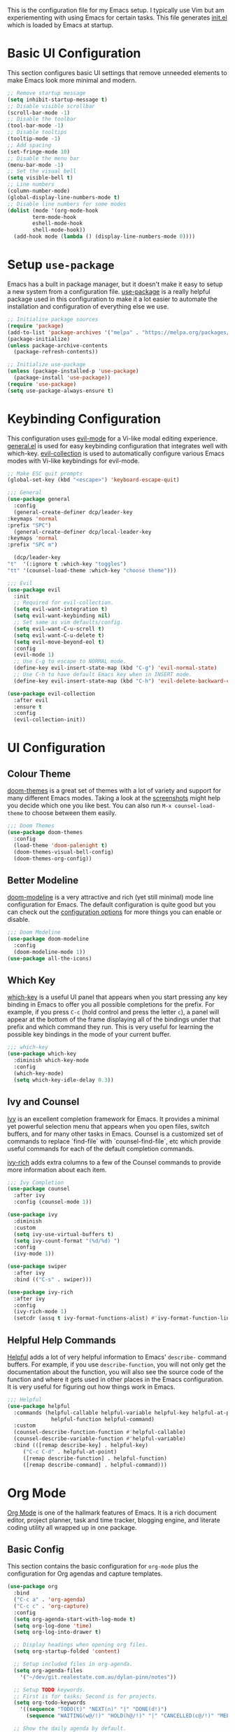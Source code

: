 #+title Emacs Configuration
#+PROPERTY: header-args:emacs-lisp :tangle ./init.el

This is the configuration file for my Emacs setup.  I typically use
Vim but am experiementing with using Emacs for certain tasks.  This
file generates [[file:init.el][init.el]] which is loaded by Emacs at startup.

* Basic UI Configuration

This section configures basic UI settings that remove unneeded
elements to make Emacs look more minimal and modern.
  
  #+begin_src emacs-lisp
    ;; Remove startup message
    (setq inhibit-startup-message t)
    ;; Disable visible scrollbar
    (scroll-bar-mode -1)
    ;; Disable the toolbar
    (tool-bar-mode -1)
    ;; Disable tooltips
    (tooltip-mode -1)
    ;; Add spacing
    (set-fringe-mode 10)
    ;; Disable the menu bar
    (menu-bar-mode -1)
    ;; Set the visual bell
    (setq visible-bell t)
    ;; Line numbers
    (column-number-mode)
    (global-display-line-numbers-mode t)
    ;; Disable line numbers for some modes
    (dolist (mode '(org-mode-hook
		    term-mode-hook
		    eshell-mode-hook
		    shell-mode-hook))
      (add-hook mode (lambda () (display-line-numbers-mode 0))))
  #+end_src

* Setup =use-package=

Emacs has a built in package manager, but it doesn't make it easy to
setup a new system from a configuration file. [[https://github.com/jwiegley/use-package][use-package]] is a really
helpful package used in this configuration to make it a lot easier to
automate the installation and configuration of everything else we use.

  #+begin_src emacs-lisp
    ;; Initialise package sources
    (require 'package)
    (add-to-list 'package-archives '("melpa" . "https://melpa.org/packages/") t)
    (package-initialize)
    (unless package-archive-contents
      (package-refresh-contents))

    ;; Initialize use-package
    (unless (package-installed-p 'use-package)
      (package-install 'use-package))
    (require 'use-package)
    (setq use-package-always-ensure t)
  #+end_src

* Keybinding Configuration

 This configuration uses [[https://evil.readthedocs.io/en/latest/index.html][evil-mode]] for a Vi-like modal editing
 experience.  [[https://github.com/noctuid/general.el][general.el]] is used for easy keybinding configuration
 that integrates well with which-key.  [[https://github.com/emacs-evil/evil-collection][evil-collection]] is used to
 automatically configure various Emacs modes with Vi-like keybindings
 for evil-mode.

  #+begin_src emacs-lisp
    ;; Make ESC quit prompts
    (global-set-key (kbd "<escape>") 'keyboard-escape-quit)

    ;;; General
    (use-package general
      :config
      (general-create-definer dcp/leader-key
	:keymaps 'normal
	:prefix "SPC")
      (general-create-definer dcp/local-leader-key
	:keymaps 'normal
	:prefix "SPC m")

      (dcp/leader-key
	"t"  '(:ignore t :which-key "toggles")
	"tt" '(counsel-load-theme :which-key "choose theme")))

    ;;; Evil
    (use-package evil
      :init
      ;; Required for evil-collection.
      (setq evil-want-integration t)
      (setq evil-want-keybinding nil)
      ;; Set same as vim defaults/config.
      (setq evil-want-C-u-scroll t)
      (setq evil-want-C-u-delete t)
      (setq evil-move-beyond-eol t)
      :config
      (evil-mode 1)
      ;; Use C-g to escape to NORMAL mode.
      (define-key evil-insert-state-map (kbd "C-g") 'evil-normal-state)
      ;; Use C-h to have default Emacs key when in INSERT mode.
      (define-key evil-insert-state-map (kbd "C-h") 'evil-delete-backward-char-and-join))

    (use-package evil-collection
      :after evil
      :ensure t
      :config
      (evil-collection-init))
  #+end_src

* UI Configuration
** Colour Theme

 [[https://github.com/hlissner/emacs-doom-themes][doom-themes]] is a great set of themes with a lot of variety and
 support for many different Emacs modes.  Taking a look at the
 [[https://github.com/hlissner/emacs-doom-themes/tree/screenshots][screenshots]] might help you decide which one you like best.  You can
 also run =M-x counsel-load-theme= to choose between them easily.
 
  #+begin_src emacs-lisp
    ;;; Doom Themes
    (use-package doom-themes
      :config
      (load-theme 'doom-palenight t)
      (doom-themes-visual-bell-config)
      (doom-themes-org-config))
  #+end_src
  
** Better Modeline

 [[https://github.com/seagle0128/doom-modeline][doom-modeline]] is a very attractive and rich (yet still minimal) mode
 line configuration for Emacs.  The default configuration is quite
 good but you can check out the [[https://github.com/seagle0128/doom-modeline#customize][configuration options]] for more things
 you can enable or disable.

  #+begin_src emacs-lisp
    ;;; Doom Modeline
    (use-package doom-modeline
      :config
      (doom-modeline-mode 1))
    (use-package all-the-icons)
  #+end_src

** Which Key

 [[https://github.com/justbur/emacs-which-key][which-key]] is a useful UI panel that appears when you start pressing
 any key binding in Emacs to offer you all possible completions for
 the prefix.  For example, if you press =C-c= (hold control and press
 the letter =c=), a panel will appear at the bottom of the frame
 displaying all of the bindings under that prefix and which command
 they run.  This is very useful for learning the possible key bindings
 in the mode of your current buffer.
 
  #+begin_src emacs-lisp
    ;;; which-key
    (use-package which-key
      :diminish which-key-mode
      :config
      (which-key-mode)
      (setq which-key-idle-delay 0.3))
  #+end_src

** Ivy and Counsel

 [[https://oremacs.com/swiper/][Ivy]] is an excellent completion framework for Emacs.  It provides a
 minimal yet powerful selection menu that appears when you open files,
 switch buffers, and for many other tasks in Emacs.  Counsel is a
 customized set of commands to replace `find-file` with
 `counsel-find-file`, etc which provide useful commands for each of
 the default completion commands.

  [[https://github.com/Yevgnen/ivy-rich][ivy-rich]] adds extra columns to a few of the Counsel commands to
  provide more information about each item.

  #+begin_src emacs-lisp
    ;;; Ivy Completion
    (use-package counsel
      :after ivy
      :config (counsel-mode 1))

    (use-package ivy
      :diminish
      :custom
      (setq ivy-use-virtual-buffers t)
      (setq ivy-count-format "(%d/%d) ")
      :config
      (ivy-mode 1))

    (use-package swiper
      :after ivy
      :bind (("C-s" . swiper)))

    (use-package ivy-rich
      :after ivy
      :config
      (ivy-rich-mode 1)
      (setcdr (assq t ivy-format-functions-alist) #'ivy-format-function-line))
  #+end_src

** Helpful Help Commands

 [[https://github.com/Wilfred/helpful][Helpful]] adds a lot of very helpful information to Emacs' =describe-=
 command buffers.  For example, if you use =describe-function=, you
 will not only get the documentation about the function, you will also
 see the source code of the function and where it gets used in other
 places in the Emacs configuration.  It is very useful for figuring
 out how things work in Emacs.

  #+begin_src emacs-lisp
    ;;; Helpful
    (use-package helpful
      :commands (helpful-callable helpful-variable helpful-key helpful-at-point
				  helpful-function helpful-command)
      :custom
      (counsel-describe-function-function #'helpful-callable)
      (counsel-describe-variable-function #'helpful-variable)
      :bind (([remap describe-key] . helpful-key)
	     ("C-c C-d" . helpful-at-point)
	     ([remap describe-function] . helpful-function)
	     ([remap describe-command] . helpful-command)))
  #+end_src

* Org Mode

 [[https://orgmode.org/][Org Mode]] is one of the hallmark features of Emacs.  It is a rich
 document editor, project planner, task and time tracker, blogging
 engine, and literate coding utility all wrapped up in one package.
 
** Basic Config

 This section contains the basic configuration for =org-mode= plus the
 configuration for Org agendas and capture templates.

   #+begin_src emacs-lisp
     (use-package org
       :bind
       ("C-c a" . 'org-agenda)
       ("C-c c" . 'org-capture)
       :config
       (setq org-agenda-start-with-log-mode t)
       (setq org-log-done 'time)
       (setq org-log-into-drawer t)

       ;; Display headings when opening org files.
       (setq org-startup-folded 'content)

       ;; Setup included files in org-agenda.
       (setq org-agenda-files
	     '("~/dev/git.realestate.com.au/dylan-pinn/notes"))

       ;; Setup TODO keywords.
       ;; First is for tasks; Second is for projects.
       (setq org-todo-keywords
	     '((sequence "TODO(t)" "NEXT(n)" "|" "DONE(d!)")
	       (sequence "WAITING(w@/!)" "HOLD(h@/!)" "|" "CANCELLED(c@/!)" "MEETING")))

       ;; Show the daily agenda by default.
       (setq org-agenda-span 'day)

       ;; Hide tasks that are scheduled in the future.
       (setq org-agenda-todo-ignore-scheduled 'future)

       ;; Customised Agenda view for daily workflow.
       (setq org-agenda-custom-commands
	     '(("n" "Agenda / NEXT"
		((agenda "" nil)
		 (todo "NEXT" nil))
		nil))))
   #+end_src

** Configure Babel Languages

 To execute or export code in =org-mode= code blocks, you'll need to
 set up =org-babel-load-languages= for each language you'd like to
 use.  [[https://orgmode.org/worg/org-contrib/babel/languages.html][This page]] documents all of the languages that you can use with
 =org-babel=.

    #+begin_src emacs-lisp
      (org-babel-do-load-languages
       'org-babel-load-languages
       '((emacs-lisp . t)))
    #+end_src

** Auto-tangle Configuration Files

    This snippet adds a hook to =org-mode= buffers so that
    =dcp/org-babel-tangle-config= gets executed each time such a
    buffer gets saved.  This function checks to see if the file being
    saved is the emacs.org file you're looking at right now, and if
    so, automatically exports the configuration here to the associated
    output files.

    #+begin_src emacs-lisp

      ;; Automatically tangle our Emacs.org config file when we save it
      (defun dcp/org-babel-tangle-config ()
	(when (string-equal (buffer-file-name)
			    (expand-file-name "~/.dotfiles/emacs/emacs.org"))
	  ;; Dynamic scoping to the rescue
	  (let ((org-confirm-babel-evaluate nil))
	    (org-babel-tangle))))

      (add-hook 'org-mode-hook (lambda () (add-hook 'after-save-hook #'dcp/org-babel-tangle-config)))

    #+end_src
    
* Custom Config

This moves any changes to custom variables out of the init.el file and
into a separate configuation file.

  #+begin_src emacs-lisp
    ;; Move custom configuration out to specifc file
    (setq custom-file "~/.config/emacs/custom.el")
    (load custom-file)
  #+end_src

* Development

** Projectile

 [[https://projectile.mx/][Projectile]] is a project management library for Emacs which makes it a
 lot easier to navigate around code projects for various languages.
 Many packages integrate with Projectile so it's a good idea to have
 it installed even if you don't use its commands directly.

  #+begin_src emacs-lisp

    ;;; Rainbow Delimiters
    (use-package rainbow-delimiters
      :hook
      (prog-mode . rainbow-delimiters-mode))

    ;;; Projectile
    (use-package projectile
      :diminish projectile-mode
      :config (projectile-mode)
      :bind-keymap
      ("C-c p" . projectile-command-map)
      :init
      (setq projectile-project-search-path '(("~/dev/". 3))))
  #+end_src

** Magit

 [[https://magit.vc/][Magit]] is the best Git interface I've ever used.  Common Git
 operations are easy to execute quickly using Magit's command panel
 system.

   #+begin_src emacs-lisp
     (use-package magit)
     (use-package forge)
   #+end_src

** Rainbow Delimiters

 [[https://github.com/Fanael/rainbow-delimiters][rainbow-delimiters]] is useful in programming modes because it
 colorizes nested parentheses and brackets according to their nesting
 depth.  This makes it a lot easier to visually match parentheses in
 Emacs Lisp code without having to count them yourself.
  
  #+begin_src emacs-lisp
    ;;; Rainbow Delimiters
    (use-package rainbow-delimiters
      :hook
      (prog-mode . rainbow-delimiters-mode))
  #+end_src
